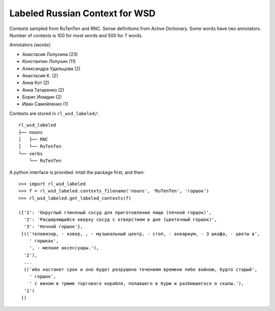 Labeled Russian Context for WSD
===============================

Contexts sampled from RuTenTen and RNC. Sense definitions from Active Dictionary.
Some words have two annotators. Number of contexts is 100 for most words
and 500 for 7 words.

Annotators (words):

- Анастасия Лопухина (23)
- Константин Лопухин (11)
- Александра Удальцова (2)
- Анастасия К. (2)
- Анна Кот (2)
- Анна Татаренко (2)
- Борис Иомдин (2)
- Иван Самойленко (1)

Contexts are stored in ``rl_wsd_labeled/``::

    rl_wsd_labeled
    ├── nouns
    │   ├── RNC
    │   └── RuTenTen
    └── verbs
        └── RuTenTen

A python interface is provided. Intall the package first, and then::

    >>> import rl_wsd_labeled
    >>> f = rl_wsd_labeled.contexts_filename('nouns', 'RuTenTen', 'горшок')
    >>> rl_wsd_labeled.get_labeled_contexts(f)

    ({'1': 'Округлый глиняный сосуд для приготовления пищи (печной горшок)',
      '2': 'Расширяющийся кверху сосуд с отверстием в дне (цветочный горшок)',
      '3': 'Ночной горшок'},
     [(('телевизор, - ковер, , - музыкальный центр, - стол, - аквариум, - 3 шкафа, - цветы в',
        ' горшках',
        ', - мелкие аксессуары.'),
      '2'),
      ...
      (('ибо настанет срок и оно будет разрушено течением времени либо войною, будто старый',
        ' горшок',
        ' с вином в трюме торгового корабля, попавшего в бурю и разбившегося о скалы.'),
      '1')
     ])
